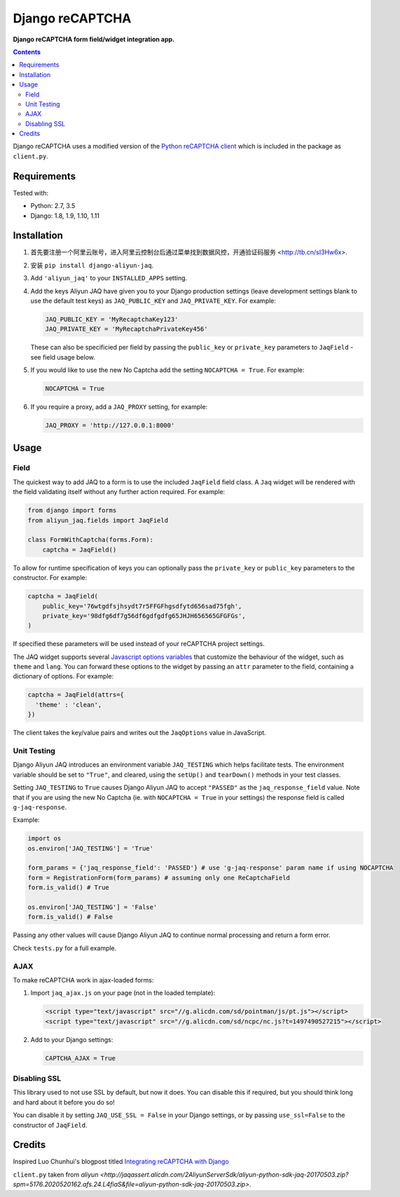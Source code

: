 Django reCAPTCHA
================
**Django reCAPTCHA form field/widget integration app.**

.. image:: https://travis-ci.org/gikoluo/django-aliyun-jaq.svg?branch=develop
    :target: https://travis-ci.org/gikoluo/django-aliyun-jaq

.. contents:: Contents
    :depth: 5

Django reCAPTCHA uses a modified version of the `Python reCAPTCHA client
<http://pypi.python.org/pypi/recaptcha-client>`_ which is included in the
package as ``client.py``.


Requirements
------------

Tested with:

* Python: 2.7, 3.5
* Django: 1.8, 1.9, 1.10, 1.11

Installation
------------

#. 首先要注册一个阿里云账号，进入阿里云控制台后通过菜单找到数据风控，开通验证码服务 <http://tb.cn/sI3Hw6x>.

#. 安装 ``pip install django-aliyun-jaq``.

#. Add ``'aliyun_jaq'`` to your ``INSTALLED_APPS`` setting.

#. Add the keys Aliyun JAQ have given you to your Django production settings (leave development settings blank to use the default test keys) as
   ``JAQ_PUBLIC_KEY`` and ``JAQ_PRIVATE_KEY``. For example:

   .. code-block:: python

       JAQ_PUBLIC_KEY = 'MyRecaptchaKey123'
       JAQ_PRIVATE_KEY = 'MyRecaptchaPrivateKey456'

   These can also be specificied per field by passing the ``public_key`` or
   ``private_key`` parameters to ``JaqField`` - see field usage below.

#. If you would like to use the new No Captcha add the setting
   ``NOCAPTCHA = True``. For example:

   .. code-block:: python

       NOCAPTCHA = True

#. If you require a proxy, add a ``JAQ_PROXY`` setting, for example:

   .. code-block:: python

       JAQ_PROXY = 'http://127.0.0.1:8000'

Usage
-----

Field
~~~~~

The quickest way to add JAQ to a form is to use the included
``JaqField`` field class. A ``Jaq`` widget will be rendered with
the field validating itself without any further action required. For example:

.. code-block:: python

    from django import forms
    from aliyun_jaq.fields import JaqField

    class FormWithCaptcha(forms.Form):
        captcha = JaqField()

To allow for runtime specification of keys you can optionally pass the
``private_key`` or ``public_key`` parameters to the constructor. For example:

.. code-block:: python

    captcha = JaqField(
        public_key='76wtgdfsjhsydt7r5FFGFhgsdfytd656sad75fgh',
        private_key='98dfg6df7g56df6gdfgdfg65JHJH656565GFGFGs',
    )

If specified these parameters will be used instead of your reCAPTCHA project
settings.

The JAQ widget supports several `Javascript options variables
<https://help.aliyun.com/document_detail/47502.html?spm=5176.doc28321.6.565.XK7zah>`_ that
customize the behaviour of the widget, such as ``theme`` and ``lang``. You can
forward these options to the widget by passing an ``attr`` parameter to the
field, containing a dictionary of options. For example:

.. code-block:: python

    captcha = JaqField(attrs={
      'theme' : 'clean',
    })

The client takes the key/value pairs and writes out the ``JaqOptions``
value in JavaScript.



Unit Testing
~~~~~~~~~~~~

Django Aliyun JAQ introduces an environment variable ``JAQ_TESTING`` which
helps facilitate tests. The environment variable should be set to ``"True"``,
and cleared, using the ``setUp()`` and ``tearDown()`` methods in your test
classes.

Setting ``JAQ_TESTING`` to ``True`` causes Django Aliyun JAQ to accept
``"PASSED"`` as the ``jaq_response_field`` value. Note that if you are
using the new No Captcha  (ie. with ``NOCAPTCHA = True`` in your
settings) the response field is called ``g-jaq-response``.

Example:

.. code-block:: python

    import os
    os.environ['JAQ_TESTING'] = 'True'

    form_params = {'jaq_response_field': 'PASSED'} # use 'g-jaq-response' param name if using NOCAPTCHA
    form = RegistrationForm(form_params) # assuming only one ReCaptchaField
    form.is_valid() # True

    os.environ['JAQ_TESTING'] = 'False'
    form.is_valid() # False

Passing any other values will cause Django Aliyun JAQ to continue normal
processing and return a form error.

Check ``tests.py`` for a full example.


AJAX
~~~~~

To make reCAPTCHA work in ajax-loaded forms:

#. Import ``jaq_ajax.js`` on your page (not in the loaded template):

   .. code-block:: html

       <script type="text/javascript" src="//g.alicdn.com/sd/pointman/js/pt.js"></script>
       <script type="text/javascript" src="//g.alicdn.com/sd/ncpc/nc.js?t=1497490527215"></script>

#. Add to your Django settings:

   .. code-block:: python

       CAPTCHA_AJAX = True


Disabling SSL
~~~~~~~~~~~~~

This library used to not use SSL by default, but now it does. You can disable
this if required, but you should think long and hard about it before you do so!

You can disable it by setting ``JAQ_USE_SSL = False`` in your Django
settings, or by passing ``use_ssl=False`` to the constructor of
``JaqField``.


Credits
-------
Inspired Luo Chunhui's blogpost titled `Integrating reCAPTCHA with Django
<http://www.luochunhui.com/tumblelog/26/jul/2009/integrating-recaptcha-with-django>`_


``client.py`` taken from `aliyun
<http://jaqassert.alicdn.com/2AliyunServerSdk/aliyun-python-sdk-jaq-20170503.zip?spm=5176.2020520162.afs.24.L4fiaS&file=aliyun-python-sdk-jaq-20170503.zip>`.
